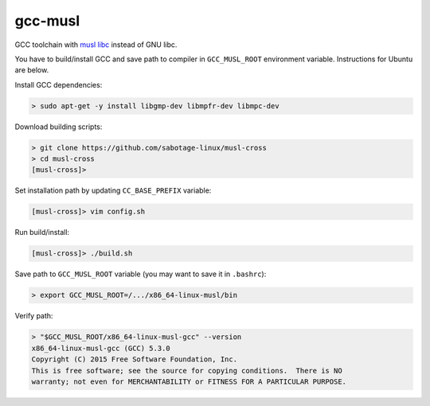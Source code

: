 .. Copyright (c) 2017, Ruslan Baratov
.. All rights reserved.

.. spelling::

  gcc
  musl
  libc

gcc-musl
========

GCC toolchain with `musl libc <http://www.musl-libc.org/>`__ instead of
GNU libc.

You have to build/install GCC and save path to compiler in ``GCC_MUSL_ROOT``
environment variable. Instructions for Ubuntu are below.

Install GCC dependencies:

.. code-block:: none

  > sudo apt-get -y install libgmp-dev libmpfr-dev libmpc-dev

Download building scripts:

.. code-block:: none

  > git clone https://github.com/sabotage-linux/musl-cross
  > cd musl-cross
  [musl-cross]>

Set installation path by updating ``CC_BASE_PREFIX`` variable:

.. code-block:: none

  [musl-cross]> vim config.sh

Run build/install:

.. code-block:: none

  [musl-cross]> ./build.sh

Save path to ``GCC_MUSL_ROOT`` variable
(you may want to save it in ``.bashrc``):

.. code-block:: none

  > export GCC_MUSL_ROOT=/.../x86_64-linux-musl/bin

Verify path:

.. code-block:: none

  > "$GCC_MUSL_ROOT/x86_64-linux-musl-gcc" --version
  x86_64-linux-musl-gcc (GCC) 5.3.0
  Copyright (C) 2015 Free Software Foundation, Inc.
  This is free software; see the source for copying conditions.  There is NO
  warranty; not even for MERCHANTABILITY or FITNESS FOR A PARTICULAR PURPOSE.
